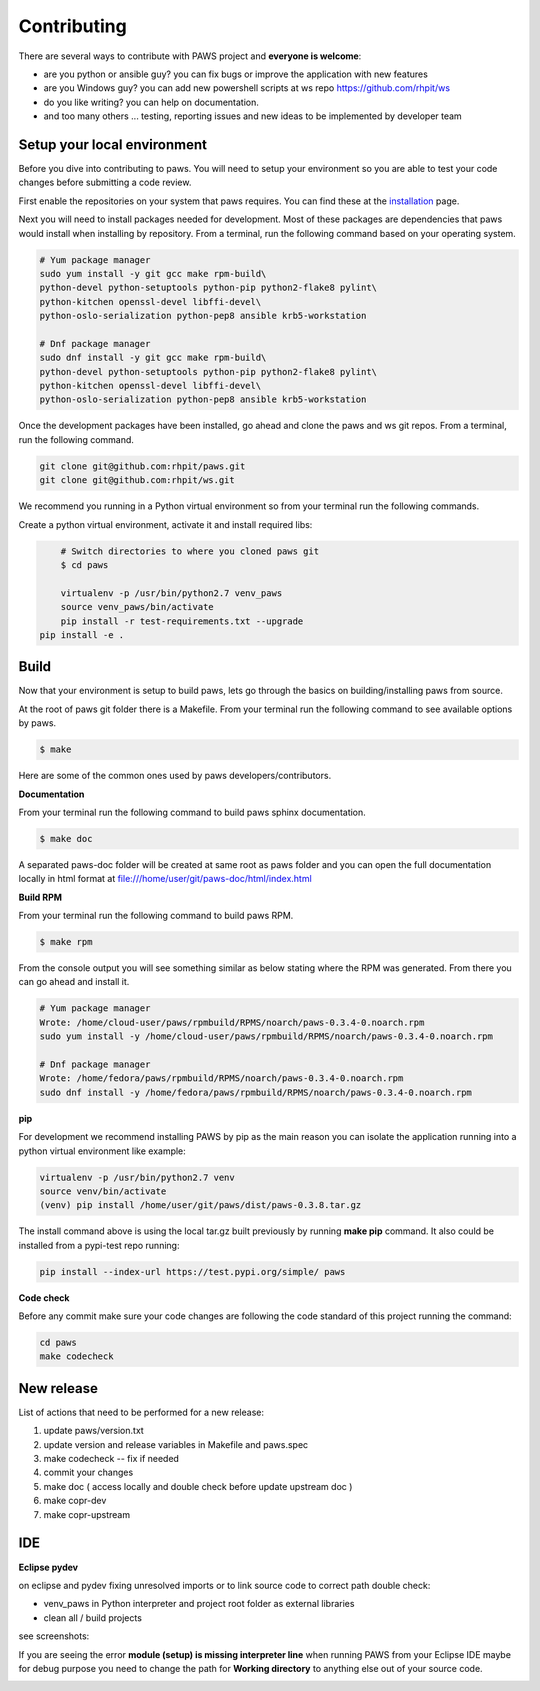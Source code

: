 Contributing
=============

There are several ways to contribute with PAWS project and **everyone is welcome**:

* are you python or ansible guy? you can fix bugs or improve the application 
  with new features

* are you Windows guy? you can add new powershell scripts at ws repo
  https://github.com/rhpit/ws

* do you like writing? you can help on documentation.

* and too many others ... testing, reporting issues and new ideas to be
  implemented by developer team

Setup your local environment
-----------------------------

Before you dive into contributing to paws. You will need to setup your
environment so you are able to test your code changes before submitting a code
review.

First enable the repositories on your system that paws requires. You
can find these at the `installation <install.html#dependencies>`_ page.

Next you will need to install packages needed for development. Most of these
packages are dependencies that paws would install when installing by repository.
From a terminal, run the following command based on your operating system.

.. code:: bash

	# Yum package manager
	sudo yum install -y git gcc make rpm-build\
	python-devel python-setuptools python-pip python2-flake8 pylint\
	python-kitchen openssl-devel libffi-devel\
	python-oslo-serialization python-pep8 ansible krb5-workstation

	# Dnf package manager
	sudo dnf install -y git gcc make rpm-build\
	python-devel python-setuptools python-pip python2-flake8 pylint\
	python-kitchen openssl-devel libffi-devel\
	python-oslo-serialization python-pep8 ansible krb5-workstation

Once the development packages have been installed, go ahead and clone the paws
and ws git repos. From a terminal, run the following command.

.. code:: bash

	git clone git@github.com:rhpit/paws.git
	git clone git@github.com:rhpit/ws.git

We recommend you running in a Python virtual environment so from your terminal 
run the following commands.

Create a python virtual environment, activate it and install required libs:

.. code:: bash

	# Switch directories to where you cloned paws git
	$ cd paws

	virtualenv -p /usr/bin/python2.7 venv_paws
	source venv_paws/bin/activate
	pip install -r test-requirements.txt --upgrade
    pip install -e .


Build
------

Now that your environment is setup to build paws, lets go through the basics
on building/installing paws from source.

At the root of paws git folder there is a Makefile. From your terminal run the
following command to see available options by paws.

.. code:: bash

	$ make

Here are some of the common ones used by paws developers/contributors.

**Documentation**

From your terminal run the following command to build paws sphinx documentation.

.. code:: bash

	$ make doc

A separated paws-doc folder will be created at same root as paws folder and you
can open the full documentation locally in html format at 
file:///home/user/git/paws-doc/html/index.html

**Build RPM**

From your terminal run the following command to build paws RPM.

.. code:: bash

	$ make rpm

From the console output you will see something similar as below stating where
the RPM was generated. From there you can go ahead and install it.

.. code:: bash

	# Yum package manager
	Wrote: /home/cloud-user/paws/rpmbuild/RPMS/noarch/paws-0.3.4-0.noarch.rpm
	sudo yum install -y /home/cloud-user/paws/rpmbuild/RPMS/noarch/paws-0.3.4-0.noarch.rpm

	# Dnf package manager
	Wrote: /home/fedora/paws/rpmbuild/RPMS/noarch/paws-0.3.4-0.noarch.rpm
	sudo dnf install -y /home/fedora/paws/rpmbuild/RPMS/noarch/paws-0.3.4-0.noarch.rpm

**pip**

For development we recommend installing PAWS by pip as the main reason you
can isolate the application running into a python virtual environment like
example:

.. code:: bash

	virtualenv -p /usr/bin/python2.7 venv
	source venv/bin/activate
	(venv) pip install /home/user/git/paws/dist/paws-0.3.8.tar.gz
	
The install command above is using the local tar.gz built previously by running
**make pip** command. It also could be installed from a pypi-test repo running:

.. code:: bash

	 pip install --index-url https://test.pypi.org/simple/ paws
	 

**Code check**

Before any commit make sure your code changes are following the code standard
of this project running the command:

.. code:: bash

	cd paws
	make codecheck

New release
------------

List of actions that need to be performed for a new release:

1. update paws/version.txt
2. update version and release variables in Makefile and paws.spec
3. make codecheck -- fix if needed
4. commit your changes
5. make doc ( access locally and double check before update upstream doc )
6. make copr-dev
7. make copr-upstream

IDE
----

**Eclipse pydev**

on eclipse and pydev fixing unresolved imports or to link source code to 
correct path double check:

* venv_paws in Python interpreter and project root folder as external libraries

* clean all / build projects 
  
see screenshots:

.. image:: _static/pydev_conf_1.png
	:width: 40%


.. image:: _static/pydev_conf_2.png
	:width: 40%


.. image:: _static/pydev_conf_3.png
	:width: 40%


.. image:: _static/pydev_conf_4.png
	:width: 40%

If you are seeing the error **module (setup) is missing interpreter line** when
running PAWS from your Eclipse IDE maybe for debug purpose you need to change
the path for **Working directory** to anything else out of your source code.

.. image:: _static/eclipse_debug_config_path.png
	:width: 40%
	
